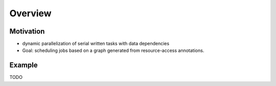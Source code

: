 
################
    Overview
################

Motivation
==========
- dynamic parallelization of serial written tasks with data dependencies
- Goal: scheduling jobs based on a graph generated from resource-access annotations.

Example
=======

TODO


